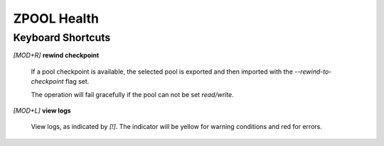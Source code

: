 ZPOOL Health
============

Keyboard Shortcuts
------------------

*[MOD+R]* **rewind checkpoint**

  If a pool checkpoint is available, the selected pool is exported and then imported with the *--rewind-to-checkpoint* flag set.

  The operation will fail gracefully if the pool can not be set *read/write*.

*[MOD+L]* **view logs**

  View logs, as indicated by *[!]*. The indicator will be yellow for warning conditions and red for errors.
